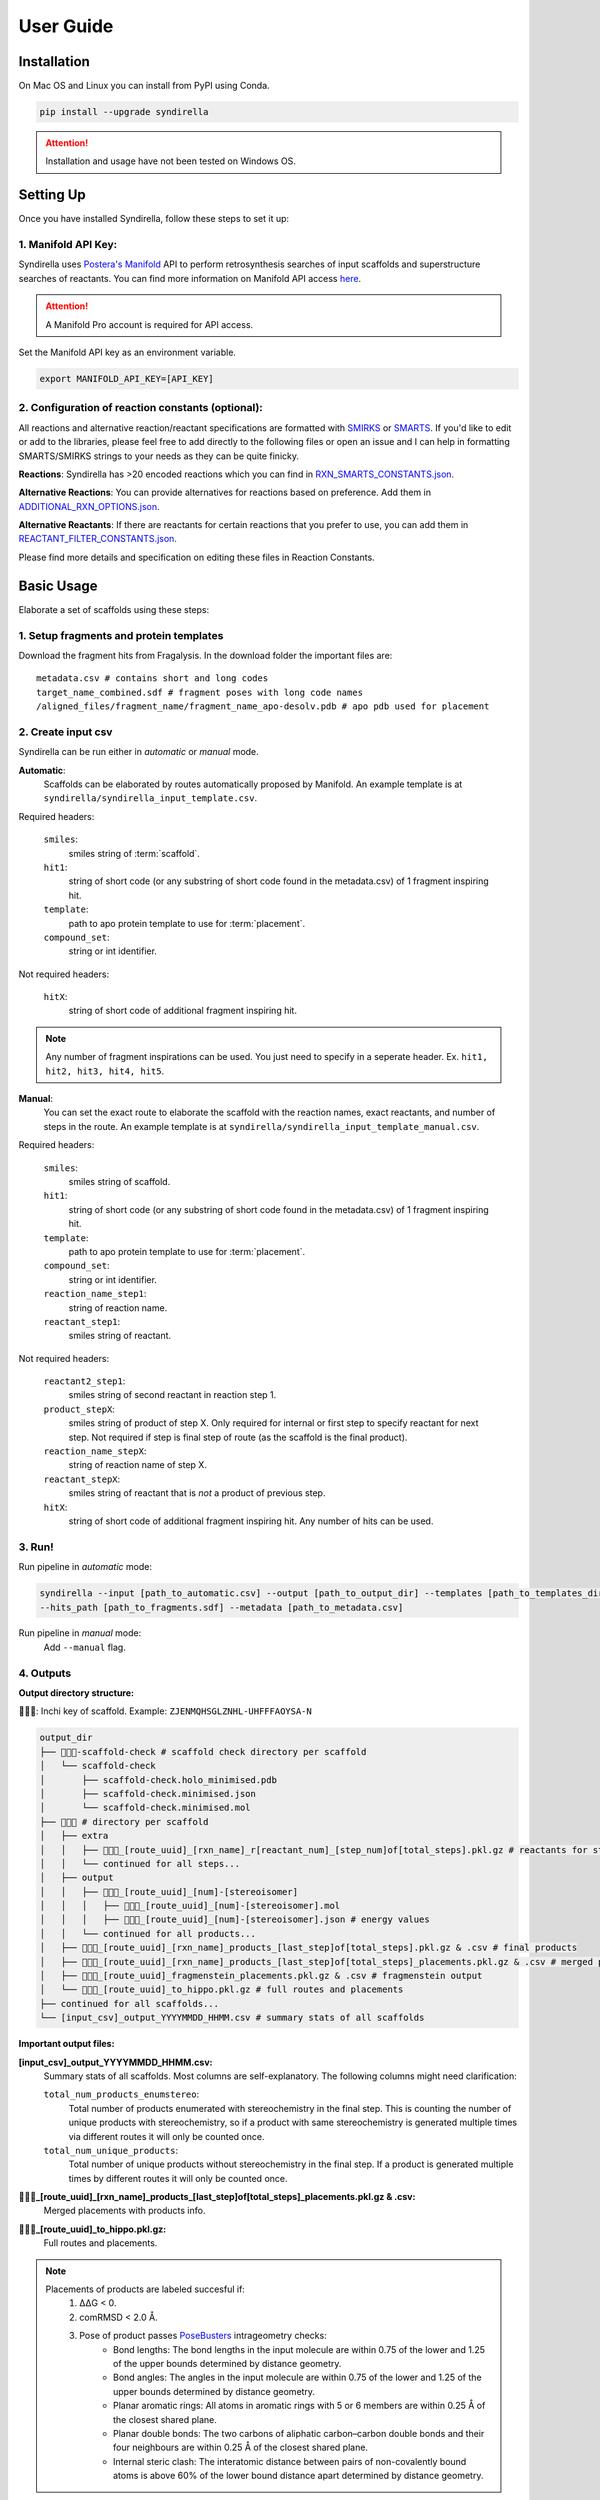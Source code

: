 
==========
User Guide
==========

Installation
============

On Mac OS and Linux you can install from PyPI using Conda.

.. code-block:: bash

    pip install --upgrade syndirella

.. attention::

    Installation and usage have not been tested on Windows OS.

Setting Up
==========

Once you have installed Syndirella, follow these steps to set it up:

1. Manifold API Key:
-------------------------------------

Syndirella uses `Postera's Manifold <https://app.postera.ai/>`_ API to perform retrosynthesis searches of input scaffolds
and superstructure searches of reactants. You can find more information on Manifold API access
`here <https://api.postera.ai/api/v1/docs/>`_.

.. attention::

    A Manifold Pro account is required for API access.

Set the Manifold API key as an environment variable.

.. code-block:: bash

   export MANIFOLD_API_KEY=[API_KEY]

2. Configuration of reaction constants (optional):
-------------------------------------------------------

All reactions and alternative reaction/reactant specifications are formatted with
`SMIRKS <https://www.daylight.com/dayhtml_tutorials/languages/smirks/index.html>`_ or
`SMARTS <https://www.daylight.com/dayhtml_tutorials/languages/smarts/index.html>`_. If you'd like to
edit or add to the libraries, please feel free to add directly to the following files or open an issue and I can help in
formatting SMARTS/SMIRKS strings to your needs as they can be quite finicky.

**Reactions**:
Syndirella has >20 encoded reactions which you can find in
`RXN_SMARTS_CONSTANTS.json <https://github.com/kate-fie/syndirella/blob/13f73d8beda750c023739729d2681f5939d29e29/syndirella/constants/RXN_SMARTS_CONSTANTS.json>`_.

**Alternative Reactions**:
You can provide alternatives for reactions based on preference. Add them in
`ADDITIONAL_RXN_OPTIONS.json <https://github.com/kate-fie/syndirella/blob/13f73d8beda750c023739729d2681f5939d29e29/syndirella/constants/ADDITIONAL_RXN_OPTIONS.json>`_.

**Alternative Reactants**:
If there are reactants for certain reactions that you prefer to use, you can add them in
`REACTANT_FILTER_CONSTANTS.json <https://github.com/kate-fie/syndirella/blob/13f73d8beda750c023739729d2681f5939d29e29/syndirella/constants/REACTANT_FILTER_CONSTANTS.json>`_.

Please find more details and specification on editing these files in Reaction Constants.

Basic Usage
===========

Elaborate a set of scaffolds using these steps:

1. Setup fragments and protein templates
----------------------------------------

Download the fragment hits from Fragalysis. In the download folder the important files are:

::

    metadata.csv # contains short and long codes
    target_name_combined.sdf # fragment poses with long code names
    /aligned_files/fragment_name/fragment_name_apo-desolv.pdb # apo pdb used for placement

2. Create input csv
-------------------

Syndirella can be run either in *automatic* or *manual* mode.

**Automatic**:
    Scaffolds can be elaborated by routes automatically proposed by Manifold.
    An example template is at ``syndirella/syndirella_input_template.csv``.

Required headers:

    ``smiles``:
        smiles string of :term:`scaffold`.
    ``hit1``:
        string of short code (or any substring of short code found in the metadata.csv) of 1 fragment inspiring hit.
    ``template``:
        path to apo protein template to use for :term:`placement`.
    ``compound_set``:
        string or int identifier.

Not required headers:

    ``hitX``:
        string of short code of additional fragment inspiring hit.

.. note::

    Any number of fragment inspirations can be used. You just need to specify in a seperate header. Ex.
    ``hit1, hit2, hit3, hit4, hit5``.


**Manual**:
    You can set the exact route to elaborate the scaffold with the reaction names, exact reactants, and number of steps in the route.
    An example template is at ``syndirella/syndirella_input_template_manual.csv``.

Required headers:

    ``smiles``:
        smiles string of scaffold.
    ``hit1``:
        string of short code (or any substring of short code found in the metadata.csv) of 1 fragment inspiring hit.
    ``template``:
        path to apo protein template to use for :term:`placement`.
    ``compound_set``:
        string or int identifier.
    ``reaction_name_step1``:
        string of reaction name.
    ``reactant_step1``:
        smiles string of reactant.

Not required headers:

    ``reactant2_step1``:
        smiles string of second reactant in reaction step 1.
    ``product_stepX``:
        smiles string of product of step X. Only required for internal or first step to specify reactant for next step. Not required
        if step is final step of route (as the scaffold is the final product).
    ``reaction_name_stepX``:
        string of reaction name of step X.
    ``reactant_stepX``:
        smiles string of reactant that is *not* a product of previous step.
    ``hitX``:
        string of short code of additional fragment inspiring hit. Any number of hits can be used.

3. Run!
-------

Run pipeline in *automatic* mode:

.. code-block:: bash

    syndirella --input [path_to_automatic.csv] --output [path_to_output_dir] --templates [path_to_templates_dir]
    --hits_path [path_to_fragments.sdf] --metadata [path_to_metadata.csv]


Run pipeline in *manual* mode:
    Add ``--manual`` flag.

4. Outputs
----------

**Output directory structure:**

🔑🔑🔑: Inchi key of scaffold. Example: ``ZJENMQHSGLZNHL-UHFFFAOYSA-N``

.. code-block::

    output_dir
    ├── 🔑🔑🔑-scaffold-check # scaffold check directory per scaffold
    │   └── scaffold-check
    │       ├── scaffold-check.holo_minimised.pdb
    │       ├── scaffold-check.minimised.json
    │       └── scaffold-check.minimised.mol
    ├── 🔑🔑🔑 # directory per scaffold
    │   ├── extra
    │   │   ├── 🔑🔑🔑_[route_uuid]_[rxn_name]_r[reactant_num]_[step_num]of[total_steps].pkl.gz # reactants for step
    │   │   └── continued for all steps...
    │   ├── output
    │   │   ├── 🔑🔑🔑_[route_uuid]_[num]-[stereoisomer]
    │   │   │   ├── 🔑🔑🔑_[route_uuid]_[num]-[stereoisomer].mol
    │   │   │   ├── 🔑🔑🔑_[route_uuid]_[num]-[stereoisomer].json # energy values
    │   │   └── continued for all products...
    │   ├── 🔑🔑🔑_[route_uuid]_[rxn_name]_products_[last_step]of[total_steps].pkl.gz & .csv # final products
    │   ├── 🔑🔑🔑_[route_uuid]_[rxn_name]_products_[last_step]of[total_steps]_placements.pkl.gz & .csv # merged placements with products info
    │   ├── 🔑🔑🔑_[route_uuid]_fragmenstein_placements.pkl.gz & .csv # fragmenstein output
    │   └── 🔑🔑🔑_[route_uuid]_to_hippo.pkl.gz # full routes and placements
    ├── continued for all scaffolds...
    └── [input_csv]_output_YYYYMMDD_HHMM.csv # summary stats of all scaffolds

**Important output files:**

**[input_csv]_output_YYYYMMDD_HHMM.csv:**
    Summary stats of all scaffolds. Most columns are self-explanatory. The following columns might need clarification:

    ``total_num_products_enumstereo``:
        Total number of products enumerated with stereochemistry in the final step. This is counting the number of unique
        products with stereochemistry, so if a product with same stereochemistry is generated multiple times via different routes
        it will only be counted once.

    ``total_num_unique_products``:
        Total number of unique products without stereochemistry in the final step. If a product is generated multiple times
        by different routes it will only be counted once.

**🔑🔑🔑_[route_uuid]_[rxn_name]_products_[last_step]of[total_steps]_placements.pkl.gz & .csv:**
    Merged placements with products info.

**🔑🔑🔑_[route_uuid]_to_hippo.pkl.gz:**
    Full routes and placements.

.. note::

    Placements of products are labeled succesful if:
        1. ΔΔG < 0.
        2. comRMSD < 2.0 Å.
        3. Pose of product passes `PoseBusters <https://github.com/maabuu/posebusters>`_ intrageometry checks:
            - Bond lengths: The bond lengths in the input molecule are within 0.75 of the lower and 1.25 of the upper bounds determined by distance geometry.
            - Bond angles: The angles in the input molecule are within 0.75 of the lower and 1.25 of the upper bounds determined by distance geometry.
            - Planar aromatic rings: All atoms in aromatic rings with 5 or 6 members are within 0.25 Å of the closest shared plane.
            - Planar double bonds: The two carbons of aliphatic carbon–carbon double bonds and their four neighbours are within 0.25 Å of the closest shared plane.
            - Internal steric clash: The interatomic distance between pairs of non-covalently bound atoms is above 60% of the lower bound distance apart determined by distance geometry.


Usage Option: Only Place Scaffolds
==================================

You can run Syndirella to only place scaffolds. It will not perform the full elaboration procedure.

.. code-block::bash

    syndirella --input [path_to_automatic.csv] --output [path_to_output_dir] --templates [path_to_templates_dir]
    --hits_path [path_to_fragments.sdf] --metadata [path_to_metadata.csv] --scaffold_place


Command Line Interface
======================

.. code-block::

    usage: syndirella [-h] -i INPUT -o OUTPUT -t TEMPLATES --hits_path HITS_PATH --metadata METADATA [--products PRODUCTS] [--batch_num BATCH_NUM] [--manual] [--scaffold_place]
                  [--scaffold_place_num SCAFFOLD_PLACE_NUM] [--profile] [--atom_diff_min ATOM_DIFF_MIN] [--atom_diff_max ATOM_DIFF_MAX]

    Run the Syndirella pipeline with specified configurations.

    options:
      -h, --help            show this help message and exit
      -i INPUT, --input INPUT
                            Input .csv file path for the pipeline. (default: None)
      -o OUTPUT, --output OUTPUT
                            Output directory for the pipeline results. (default: None)
      -t TEMPLATES, --templates TEMPLATES
                            Absolute path to a directory containing the template(s). (default: None)
      --hits_path HITS_PATH
                            Absolute path to hits_path for placements (.sdf or .mol). (default: None)
      --metadata METADATA   Absolute path to metadata for placements. (default: None)
      --products PRODUCTS   Absolute path to products for placements. (default: None)
      --batch_num BATCH_NUM
                            Batch number for processing. (default: 10000)
      --manual              Use manual routes for processing. (default: False)
      --scaffold_place      Only place scaffolds. Do not continue to elaborate. (default: False)
      --scaffold_place_num SCAFFOLD_PLACE_NUM
                            Number of times to attempt scaffold placement. (default: 5)
      --profile             Run the pipeline with profiling. (default: False)
      --atom_diff_min ATOM_DIFF_MIN
                            Minimum atom difference between elaborations and scaffold to keep. (default: 0)
      --atom_diff_max ATOM_DIFF_MAX
                            Maximum atom difference between elaborations and scaffold to keep. (default: 10)


    Syndirella is installed at [path_to_installation]



